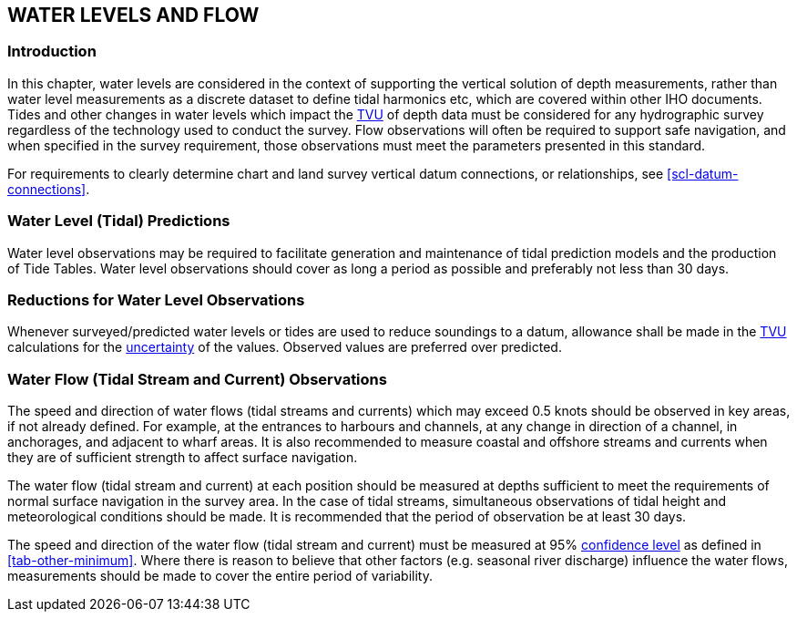 
== WATER LEVELS AND FLOW

=== Introduction

In this chapter, water levels are considered in the context of supporting the vertical solution of depth measurements, rather than water level measurements as a discrete dataset to define tidal harmonics etc, which are covered within other IHO documents. Tides and other changes in water levels which impact the <<def-tvu,TVU>> of depth data must be considered for any hydrographic survey regardless of the technology used to conduct the survey. Flow observations will often be required to support safe navigation, and when specified in the survey requirement, those observations must meet the parameters presented in this standard.

For requirements to clearly determine chart and land survey vertical datum connections, or relationships, see <<scl-datum-connections>>.


=== Water Level (Tidal) Predictions

Water level observations may be required to facilitate generation and maintenance of tidal prediction models and the production of Tide Tables. Water level observations should cover as long a period as possible and preferably not less than 30 days.


=== Reductions for Water Level Observations

Whenever surveyed/predicted water levels or tides are used to reduce soundings to a datum, allowance shall be made in the <<def-tvu,TVU>> calculations for the <<def-uncertainty,uncertainty>> of the values. Observed values are preferred over predicted.


[[scl-water-flow]]
=== Water Flow (Tidal Stream and Current) Observations

The speed and direction of water flows (tidal streams and currents) which may exceed 0.5 knots should be observed in key areas, if not already defined. For example, at the entrances to harbours and channels, at any change in direction of a channel, in anchorages, and adjacent to wharf areas. It is also recommended to measure coastal and offshore streams and currents when they are of sufficient strength to affect surface navigation.

The water flow (tidal stream and current) at each position should be measured at depths sufficient to meet the requirements of normal surface navigation in the survey area. In the case of tidal streams, simultaneous observations of tidal height and meteorological conditions should be made. It is recommended that the period of observation be at least 30 days.

The speed and direction of the water flow (tidal stream and current) must be measured at 95% <<def-confidence_level,confidence level>> as defined in <<tab-other-minimum>>. Where there is reason to believe that other factors (e.g. seasonal river discharge) influence the water flows, measurements should be made to cover the entire period of variability.
